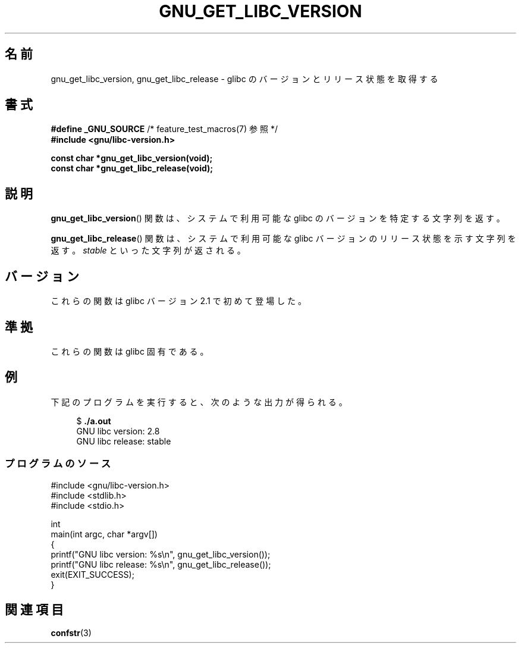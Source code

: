 .\" Copyright (c) 2008, Linux Foundation, written by Michael Kerrisk
.\"     <mtk.manpages@gmail.com>
.\"
.\" Permission is granted to make and distribute verbatim copies of this
.\" manual provided the copyright notice and this permission notice are
.\" preserved on all copies.
.\"
.\" Permission is granted to copy and distribute modified versions of this
.\" manual under the conditions for verbatim copying, provided that the
.\" entire resulting derived work is distributed under the terms of a
.\" permission notice identical to this one.
.\"
.\" Since the Linux kernel and libraries are constantly changing, this
.\" manual page may be incorrect or out-of-date.  The author(s) assume no
.\" responsibility for errors or omissions, or for damages resulting from
.\" the use of the information contained herein.  The author(s) may not
.\" have taken the same level of care in the production of this manual,
.\" which is licensed free of charge, as they might when working
.\" professionally.
.\"
.\" Formatted or processed versions of this manual, if unaccompanied by
.\" the source, must acknowledge the copyright and authors of this work.
.\"
.\"*******************************************************************
.\"
.\" This file was generated with po4a. Translate the source file.
.\"
.\"*******************************************************************
.TH GNU_GET_LIBC_VERSION 3 2010\-09\-10 Linux "Linux Programmer's Manual"
.SH 名前
gnu_get_libc_version, gnu_get_libc_release \- glibc のバージョンと リリース状態を取得する
.SH 書式
.nf
\fB#define _GNU_SOURCE\fP             /* feature_test_macros(7) 参照 */
\fB#include <gnu/libc\-version.h>\fP

\fBconst char *gnu_get_libc_version(void);\fP
\fBconst char *gnu_get_libc_release(void);\fP
.fi
.SH 説明
\fBgnu_get_libc_version\fP()  関数は、システムで利用可能な glibc のバージョンを特定する文字列を返す。

\fBgnu_get_libc_release\fP()  関数は、システムで利用可能な glibc バージョンのリリース状態を示す 文字列を返す。
\fIstable\fP といった文字列が返される。
.SH バージョン
これらの関数は glibc バージョン 2.1 で初めて登場した。
.SH 準拠
これらの関数は glibc 固有である。
.SH 例
下記のプログラムを実行すると、次のような出力が得られる。
.in +4n
.nf

$\fB ./a.out\fP
GNU libc version: 2.8
GNU libc release: stable
.fi
.in
.SS プログラムのソース
\&
.nf
#include <gnu/libc\-version.h>
#include <stdlib.h>
#include <stdio.h>

int
main(int argc, char *argv[])
{
    printf("GNU libc version: %s\en", gnu_get_libc_version());
    printf("GNU libc release: %s\en", gnu_get_libc_release());
    exit(EXIT_SUCCESS);
}
.fi
.SH 関連項目
\fBconfstr\fP(3)
